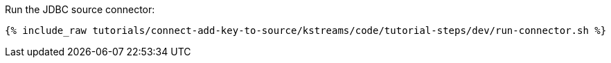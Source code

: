 Run the JDBC source connector:

+++++
<pre class="snippet"><code class="shell">{% include_raw tutorials/connect-add-key-to-source/kstreams/code/tutorial-steps/dev/run-connector.sh %}</code></pre>
+++++
